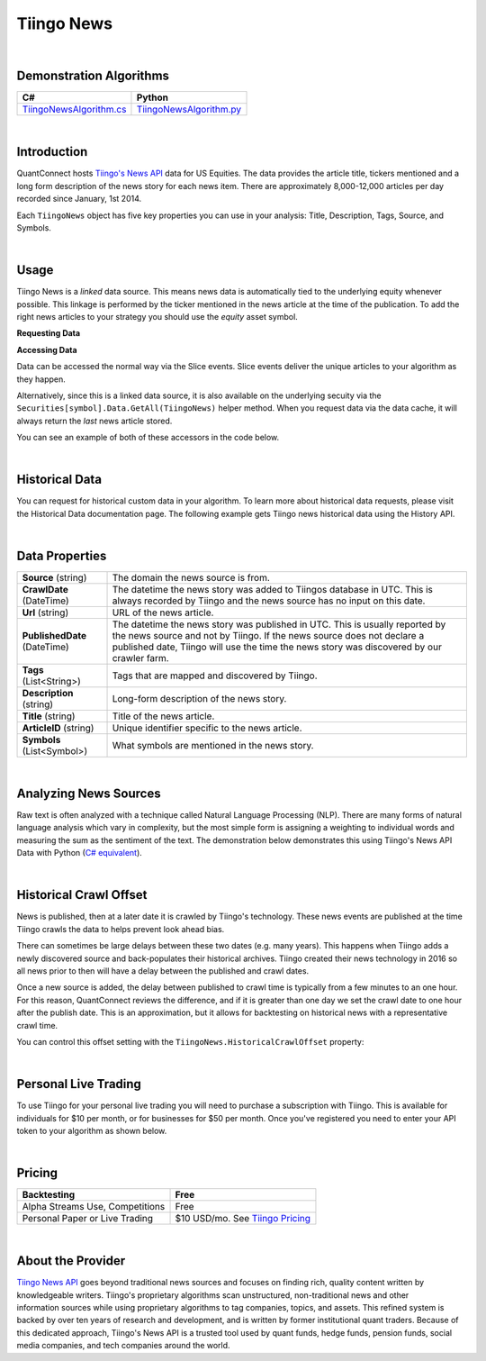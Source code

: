 ===========
Tiingo News
===========

|

Demonstration Algorithms
========================

.. list-table::
   :header-rows: 1

   * - C#
     - Python
   * - `TiingoNewsAlgorithm.cs <https://github.com/QuantConnect/Lean/blob/master/Algorithm.CSharp/AltData/TiingoNewsAlgorithm.cs>`_
     - `TiingoNewsAlgorithm.py <https://github.com/QuantConnect/Lean/blob/master/Algorithm.Python/AltData/TiingoNewsAlgorithm.py>`_

|

Introduction
============

QuantConnect hosts `Tiingo's News API <https://api.tiingo.com/products/news-api>`_ data for US Equities. The data provides the article title, tickers mentioned and a long form description of the news story for each news item. There are approximately 8,000-12,000 articles per day recorded since January, 1st 2014.

Each ``TiingoNews`` object has five key properties you can use in your analysis: Title, Description, Tags, Source, and Symbols.

.. tabs::

   .. code-tab:: c#

        class TiingoNews {
              string Title;                       // Title of the article
              string Description;                 // Sentence summary of article
              List<string> Tags;                  // List of tags for article
              string Source;                      // Name of publication
              List<string> Symbols;               // List of mentioned companies.
        }

   .. code-tab:: py

        class TiingoNews:
              self.Title;                       # Title of the article
              self.Description;                 # Sentence summary of article
              self.Tags;                        # List of tags for article
              self.Source;                      # Name of publication
              self.Symbols;                     # Symbol list of mentioned companies

|

Usage
=====

Tiingo News is a *linked* data source. This means news data is automatically tied to the underlying equity whenever possible. This linkage is performed by the ticker mentioned in the news article at the time of the publication. To add the right news articles to your strategy you should use the *equity* asset symbol.

**Requesting Data**

.. tabs::

   .. code-tab:: c#

        // Request underlying equity data.
        var ibm = AddEquity("IBM", Resolution.Minute).Symbol;
        // Add news data for the underlying IBM asset
        AddData<TiingoNews>(ibm);

   .. code-tab:: py

        # Request underlying equity data.
        ibm = self.AddEquity("IBM", Resolution.Minute).Symbol
        # Add news data for the underlying IBM asset
        self.AddData(TiingoNews, ibm)

**Accessing Data**

Data can be accessed the normal way via the Slice events. Slice events deliver the unique articles to your algorithm as they happen.

Alternatively, since this is a linked data source, it is also available on the underlying secuity via the ``Securities[symbol].Data.GetAll(TiingoNews)`` helper method. When you request data via the data cache, it will always return the *last* news article stored.

You can see an example of both of these accessors in the code below.

.. tabs::

   .. code-tab:: c#

        using QuantConnect.Data.Custom.Tiingo;
        namespace QuantConnect.Algorithm.CSharp
        {
            public class TiingoDemonstration : QCAlgorithm
            {
                public override void Initialize()
                {
                    SetStartDate(2019, 8, 1);
                    SetCash(100000);

                    // Request linked news data for Apple.
                    var aapl = AddEquity("AAPL", Resolution.Minute).Symbol;
                    AddData<TiingoNews>(aapl);
                }

                public override void OnData(Slice data)
                {
                    // Accessing a linked source from securities collection:
                    //var tiingoNews = Securities["AAPL"].Data.GetAll<TiingoNews>();

                    //Accessing via slice event:
                    var tiingoNews = data.Get<TiingoNews>();
                    foreach (var news in tiingoNews.Values)
                    {
                        Log($"Now: {Time} Crawled: {news.CrawlDate} Title: {news.Title}");
                    }
                }
            }
        }

   .. code-tab:: py

        class TiingoNewsDemonstration(QCAlgorithm):

            def Initialize(self):
                self.SetStartDate(2019, 8, 1)
                self.SetCash(100000)

                # Request linked news data for Apple
                s = self.AddEquity("AAPL", Resolution.Minute).Symbol
                self.AddData(TiingoNews, s)

            def OnData(self, data):
                # Accessing most recent news via a linked source from securities collection:
                # (returns a list, you can drop the "Values" from the for loop below)
                #tiingoNews = self.Securities["AAPL"].Data.GetAll(TiingoNews)

                # Accessing unique news via slice event:
                tiingoNews = data.Get(TiingoNews)
            # (returns a dictionary symbol-news, use "Values" to enumerate below)
                for t in tiingoNews.Values:
                    self.Debug(f"Now: {Time} Crawled: {news.CrawlDate} Title: {news.Title}")

|

Historical Data
===============

You can request for historical custom data in your algorithm. To learn more about historical data requests, please visit the Historical Data documentation page. The following example gets Tiingo news historical data using the History API.

.. tabs::

   .. code-tab:: c#

        // Request underlying equity data
        var ibm = AddEquity("IBM", Resolution.Minute).Symbol;
        // Add news data for the underlying IBM asset
        var news = AddData<TiingoNews>(ibm).Symbol;
        // Request 60 days of history with the TiingoNews IBM Custom Data Symbol.
        var history = History<TiingoNews>(news, 60, Resolution.Daily);

   .. code-tab:: py

        # Request underlying equity data.
        ibm = self.AddEquity("IBM", Resolution.Minute).Symbol
        # Add news data for the underlying IBM asset
        news = self.AddData(TiingoNews, ibm).Symbol
        # Request 60 days of history with the TiingoNews IBM Custom Data Symbol
        history = self.History(TiingoNews, news, 60, Resolution.Daily)

|

Data Properties
===============

.. list-table::

   * - **Source** (string)
     - The domain the news source is from.
   * - **CrawlDate** (DateTime)
     - The datetime the news story was added to Tiingos database in UTC. This is always recorded by Tiingo and the news source has no  input on this date.
   * - **Url** (string)
     - URL of the news article.
   * - **PublishedDate** (DateTime)
     - The datetime the news story was published in UTC. This is usually reported by the news source and not by Tiingo. If the news source does not declare a published date, Tiingo will use the time the news story was discovered by our crawler farm.
   * - **Tags** (List<String>)
     - Tags that are mapped and discovered by Tiingo.
   * - **Description** (string)
     - Long-form description of the news story.
   * - **Title** (string)
     - Title of the news article.
   * - **ArticleID** (string)
     - Unique identifier specific to the news article.
   * - **Symbols** (List<Symbol>)
     - What symbols are mentioned in the news story.

|

Analyzing News Sources
======================

Raw text is often analyzed with a technique called Natural Language Processing (NLP). There are many forms of natural language analysis which vary in complexity, but the most simple form is assigning a weighting to individual words and measuring the sum as the sentiment of the text. The demonstration below demonstrates this using Tiingo's News API Data with Python (`C# equivalent <https://www.quantconnect.com/terminal/processCache/?request=embedded_backtest_1b2c1405c098fba455f90222673acadb.html>`_).

.. raw:: html

   <iframe style="border: solid 1px #ebecee; width: 100%; height: 330px" src="https://www.quantconnect.com/terminal/processCache/?request=embedded_backtest_fcbe632d72b4299fa6a6b19eca09e8b4.html"></iframe>

|

Historical Crawl Offset
=======================

News is published, then at a later date it is crawled by Tiingo's technology. These news events are published at the time Tiingo crawls the data to helps prevent look ahead bias.

There can sometimes be large delays between these two dates (e.g. many years). This happens when Tiingo adds a newly discovered source and back-populates their historical archives. Tiingo created their news technology in 2016 so all news prior to then will have a delay between the published and crawl dates.

Once a new source is added, the delay between published to crawl time is typically from a few minutes to an one hour. For this reason, QuantConnect reviews the difference, and if it is greater than one day we set the crawl date to one hour after the publish date. This is an approximation, but it allows for backtesting on historical news with a representative crawl time.

You can control this offset setting with the ``TiingoNews.HistoricalCrawlOffset`` property:

.. tabs::

   .. code-tab:: c#

        // Overriding the new data-source offset to 3 hours.
        TiingoNews.HistoricalCrawlOffset = TimeSpan.FromHours(3);

   .. code-tab:: py

        # Overriding the new data-source offset to 3 hours.
        TiingoNews.HistoricalCrawlOffset = timedelta(0, 3)


|

Personal Live Trading
=====================

To use Tiingo for your personal live trading you will need to purchase a subscription with Tiingo. This is available for individuals for $10 per month, or for businesses for $50 per month. Once you've registered you need to enter your API token to your algorithm as shown below.

.. tabs::

   .. code-tab:: c#

        // Set your authorization code for personal use in Initialize()
        Tiingo.SetAuthCode("....");


   .. code-tab:: py

        # Set your authorization code for personal use in Initialize()
        Tiingo.SetAuthCode("....")

|

Pricing
=======

.. list-table::
   :header-rows: 1

   * - Backtesting
     - Free
   * - Alpha Streams Use, Competitions
     - Free
   * - Personal Paper or Live Trading
     - $10 USD/mo. See `Tiingo Pricing <https://api.tiingo.com/about/pricing>`_

|

About the Provider
==================

.. figure:: https://cdn.quantconnect.com/competitions/i/email/tiingo_logo_rev0.PNG
   :width: 200
   :align: right

`Tiingo News API <https://api.tiingo.com/products/news-api>`_ goes beyond traditional news sources and focuses on finding rich, quality content written by knowledgeable writers. Tiingo's proprietary algorithms scan unstructured, non-traditional news and other information sources while using proprietary algorithms to tag companies, topics, and assets. This refined system is backed by over ten years of research and development, and is written by former institutional quant traders. Because of this dedicated approach, Tiingo's News API is a trusted tool used by quant funds, hedge funds, pension funds, social media companies, and tech companies around the world.

